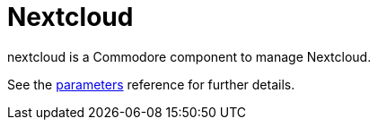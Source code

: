 = Nextcloud

nextcloud is a Commodore component to manage Nextcloud.

See the xref:references/parameters.adoc[parameters] reference for further details.
